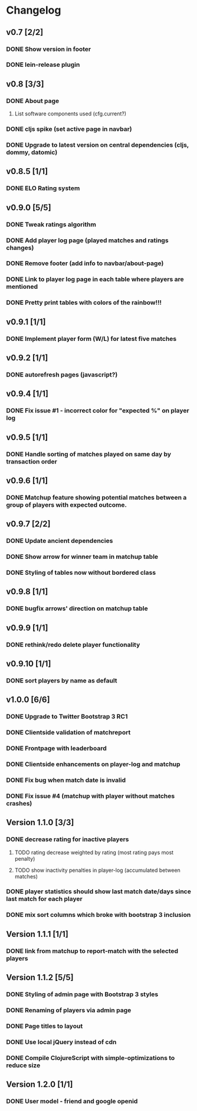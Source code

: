 * Changelog
** v0.7 [2/2]
*** DONE Show version in footer
*** DONE lein-release plugin
** v0.8 [3/3]
*** DONE About page
    CLOSED: [2013-05-16 Thu 21:09]
**** List software components used (cfg.current?)
*** DONE cljs spike (set active page in navbar)
    CLOSED: [2013-05-11 Sat 09:30]
*** DONE Upgrade to latest version on central dependencies (cljs, dommy, datomic)
    CLOSED: [2013-05-11 Sat 09:31]
** v0.8.5 [1/1]
*** DONE ELO Rating system
    CLOSED: [2013-05-20 Mon 22:31]
** v0.9.0 [5/5]
*** DONE Tweak ratings algorithm
*** DONE Add player log page (played matches and ratings changes)
*** DONE Remove footer (add info to navbar/about-page)
*** DONE Link to player log page in each table where players are mentioned
*** DONE Pretty print tables with colors of the rainbow!!!
** v0.9.1 [1/1]
*** DONE Implement player form (W/L) for latest five matches
** v0.9.2 [1/1]
*** DONE autorefresh pages (javascript?)
    CLOSED: [2013-06-06 Thu 21:13]
** v0.9.4 [1/1]
*** DONE Fix issue #1 - incorrect color for "expected %" on player log
** v0.9.5 [1/1]
*** DONE Handle sorting of matches played on same day by transaction order
    CLOSED: [2013-06-11 Tue 22:08]

** v0.9.6 [1/1]
*** DONE Matchup feature showing potential matches between a group of players with expected outcome.
    CLOSED: [2013-06-24 Man 07:20]

** v0.9.7 [2/2]
*** DONE Update ancient dependencies
    CLOSED: [2013-06-26 Ons 16:45]
*** DONE Show arrow for winner team in matchup table
    CLOSED: [2013-06-26 Ons 16:45]
*** DONE Styling of tables now without bordered class
** v0.9.8 [1/1]
*** DONE bugfix arrows' direction on matchup table
    CLOSED: [2013-06-27 Tor 06:46]
** v0.9.9 [1/1]
*** DONE rethink/redo delete player functionality
    CLOSED: [2013-07-02 Tir 09:20]

** v0.9.10 [1/1]
*** DONE sort players by name as default
** v1.0.0 [6/6]
*** DONE Upgrade to Twitter Bootstrap 3 RC1
*** DONE Clientside validation of matchreport
*** DONE Frontpage with leaderboard
*** DONE Clientside enhancements on player-log and matchup
*** DONE Fix bug when match date is invalid
*** DONE Fix issue #4 (matchup with player without matches crashes)
** Version 1.1.0 [3/3]
*** DONE decrease rating for inactive players
    CLOSED: [2013-08-19 Man 07:16]
**** TODO rating decrease weighted by rating (most rating pays most penalty)
**** TODO show inactivity penalties in player-log (accumulated between matches)
*** DONE player statistics should show last match date/days since last match for each player
    CLOSED: [2013-08-20 Tir 21:56]
*** DONE mix sort columns which broke with bootstrap 3 inclusion
    CLOSED: [2013-08-20 Tir 22:19]
** Version 1.1.1 [1/1]
*** DONE link from matchup to report-match with the selected players
    CLOSED: [2013-08-21 Ons 16:19]
** Version 1.1.2 [5/5]
*** DONE Styling of admin page with Bootstrap 3 styles
*** DONE Renaming of players via admin page
*** DONE Page titles to layout
*** DONE Use local jQuery instead of cdn
*** DONE Compile ClojureScript with simple-optimizations to reduce size
** Version 1.2.0 [1/1]
*** DONE User model - friend and google openid
    CLOSED: [2013-09-25 Ons 06:48]
